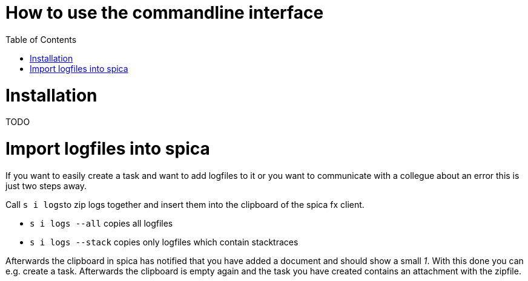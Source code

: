 = How to use the commandline interface
:nofooter:
:toc:

= Installation
TODO

= Import logfiles into spica

If you want to easily create a task and want to add logfiles to it or you want to communicate with
a collegue about an error this is just two steps away.

Call ``s i logs``to zip logs together and insert them into the clipboard of the spica
fx client.

* ``s i logs --all`` copies all logfiles

* ``s i logs --stack`` copies only logfiles which contain stacktraces

Afterwards the clipboard in spica has notified that you have added a document and should show a small _1_.
With this done you can e.g. create a task. Afterwards the clipboard is empty again and the task you have
created contains an attachment with the zipfile.
